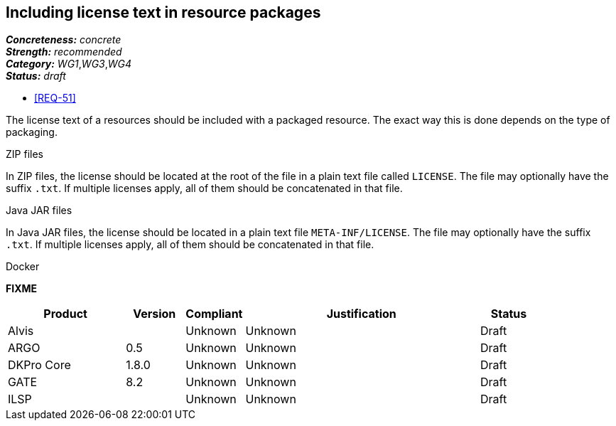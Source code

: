 == Including license text in resource packages

[%hardbreaks]
[small]#*_Concreteness:_* __concrete__#
[small]#*_Strength:_*     __recommended__#
[small]#*_Category:_*     __WG1__,__WG3__,__WG4__#
[small]#*_Status:_*       __draft__#

* <<REQ-51>>

The license text of a resources should be included with a packaged resource. The exact way this is
done depends on the type of packaging.

.ZIP files

In ZIP files, the license should be located at the root of the file in a plain text file called
`LICENSE`. The file may optionally have the suffix `.txt`. If multiple licenses apply, all of them
should be concatenated in that file.

.Java JAR files

In Java JAR files, the license should be located in a plain text file `META-INF/LICENSE`. The file
may optionally have the suffix `.txt`. If multiple licenses apply, all of them should be concatenated
in that file.

.Docker 

*FIXME*

// Below is an example of how a compliance evaluation table could look. This is presently optional
// and may be moved to a more structured/principled format later maintained in separate files.
[cols="2,1,1,4,1"]
|====
|Product|Version|Compliant|Justification|Status

| Alvis
|
| Unknown
| Unknown
| Draft

| ARGO
| 0.5
| Unknown
| Unknown
| Draft

| DKPro Core
| 1.8.0
| Unknown
| Unknown
| Draft

| GATE
| 8.2
| Unknown
| Unknown
| Draft

| ILSP
| 
| Unknown
| Unknown
| Draft
|====
